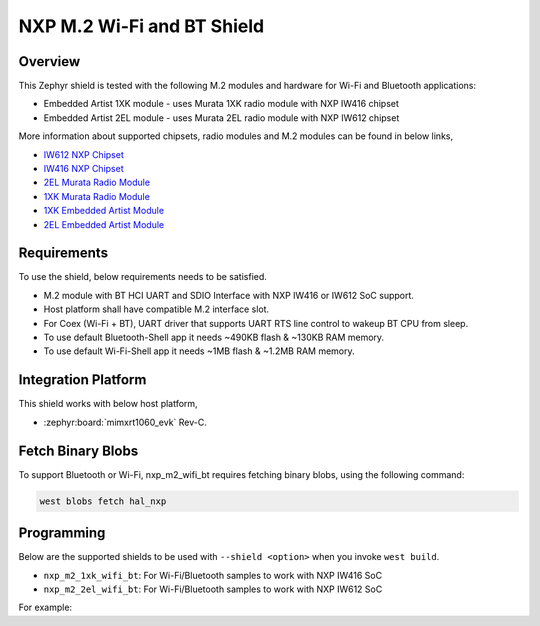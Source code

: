 .. _nxp_m2_wifi_bt:

NXP M.2 Wi-Fi and BT Shield
###########################

Overview
********

This Zephyr shield is tested with the following M.2 modules and hardware for Wi-Fi and Bluetooth applications:

- Embedded Artist 1XK module - uses Murata 1XK radio module with NXP IW416 chipset
- Embedded Artist 2EL module - uses Murata 2EL radio module with NXP IW612 chipset

More information about supported chipsets, radio modules and M.2 modules can be found in below links,

- `IW612 NXP Chipset <https://www.nxp.com/products/IW612>`_
- `IW416 NXP Chipset <https://www.nxp.com/products/IW416>`_
- `2EL Murata Radio Module <https://www.murata.com/en-us/products/connectivitymodule/wi-fi-bluetooth/overview/lineup/type2el>`_
- `1XK Murata Radio Module  <https://www.murata.com/en-us/products/connectivitymodule/wi-fi-bluetooth/overview/lineup/type1xk>`_
- `1XK Embedded Artist Module <https://www.embeddedartists.com/products/1xk-m-2-module>`_
- `2EL Embedded Artist Module <https://www.embeddedartists.com/products/2el-m-2-module>`_

Requirements
************

To use the shield, below requirements needs to be satisfied.

- M.2 module with BT HCI UART and SDIO Interface with NXP IW416 or IW612 SoC support.
- Host platform shall have compatible M.2 interface slot.
- For Coex (Wi-Fi + BT), UART driver that supports UART RTS line control to wakeup BT CPU from sleep.
- To use default Bluetooth-Shell app it needs ~490KB flash & ~130KB RAM memory.
- To use default Wi-Fi-Shell app it needs ~1MB flash & ~1.2MB RAM memory.

Integration Platform
********************

This shield works with below host platform,

- :zephyr:board:`mimxrt1060_evk` Rev-C.

Fetch Binary Blobs
******************

To support Bluetooth or Wi-Fi, nxp_m2_wifi_bt requires fetching binary blobs,
using the following command:

.. code-block:: console

   west blobs fetch hal_nxp

Programming
***********

Below are the supported shields to be used with ``--shield <option>`` when you invoke
``west build``.

- ``nxp_m2_1xk_wifi_bt``: For Wi-Fi/Bluetooth samples to work with NXP IW416 SoC
- ``nxp_m2_2el_wifi_bt``: For Wi-Fi/Bluetooth samples to work with NXP IW612 SoC

For example:

.. zephyr-app-commands::
   :zephyr-app: samples/bluetooth/classic/handsfree
   :board: mimxrt1060_evk@C//qspi
   :shield: nxp_m2_1xk_wifi_bt
   :goals: build

.. zephyr-app-commands::
   :zephyr-app: samples/net/wifi/shell
   :board: mimxrt1060_evk@C//qspi
   :shield: nxp_m2_2el_wifi_bt
   :goals: build
